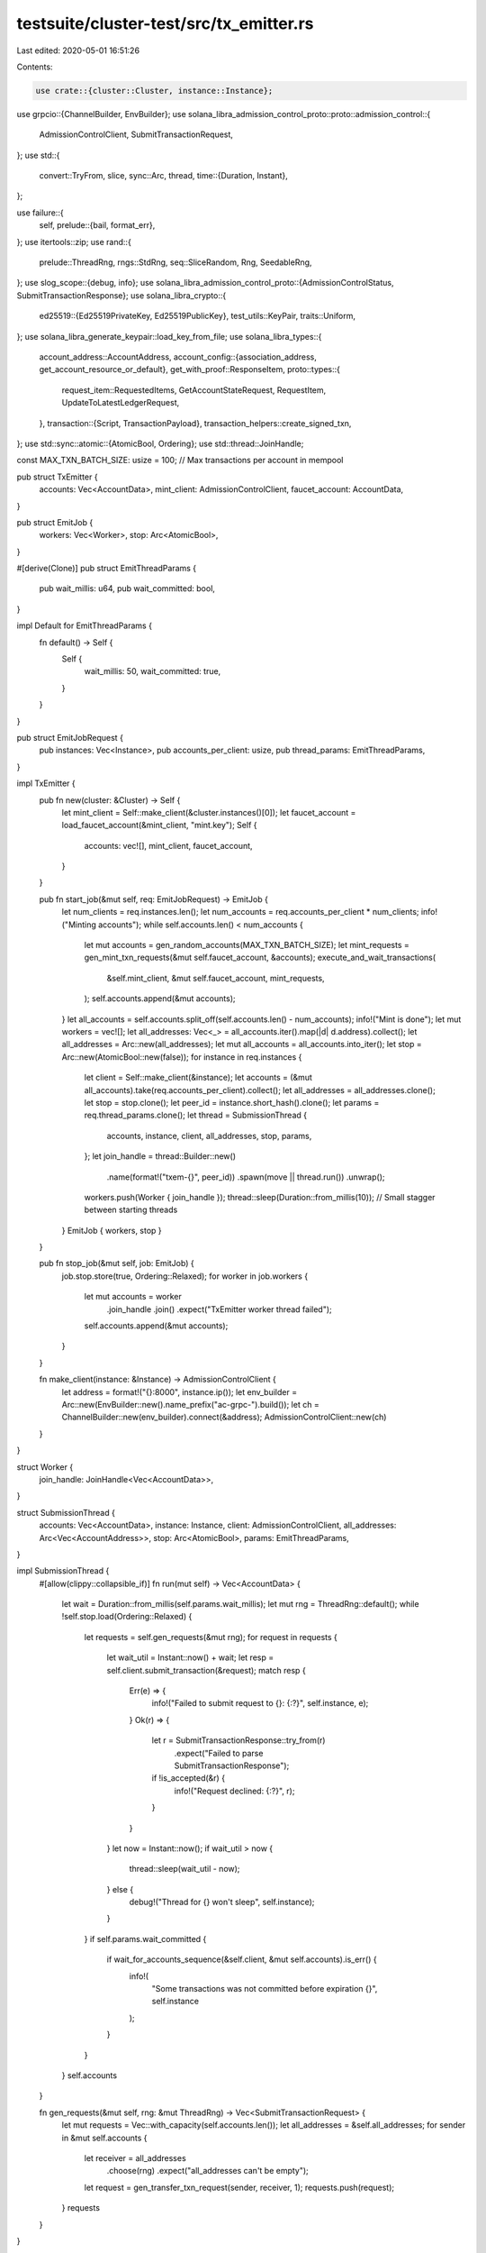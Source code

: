 testsuite/cluster-test/src/tx_emitter.rs
========================================

Last edited: 2020-05-01 16:51:26

Contents:

.. code-block:: rs

    use crate::{cluster::Cluster, instance::Instance};
use grpcio::{ChannelBuilder, EnvBuilder};
use solana_libra_admission_control_proto::proto::admission_control::{
    AdmissionControlClient, SubmitTransactionRequest,
};
use std::{
    convert::TryFrom,
    slice,
    sync::Arc,
    thread,
    time::{Duration, Instant},
};

use failure::{
    self,
    prelude::{bail, format_err},
};
use itertools::zip;
use rand::{
    prelude::ThreadRng,
    rngs::StdRng,
    seq::SliceRandom,
    Rng, SeedableRng,
};
use slog_scope::{debug, info};
use solana_libra_admission_control_proto::{AdmissionControlStatus, SubmitTransactionResponse};
use solana_libra_crypto::{
    ed25519::{Ed25519PrivateKey, Ed25519PublicKey},
    test_utils::KeyPair,
    traits::Uniform,
};
use solana_libra_generate_keypair::load_key_from_file;
use solana_libra_types::{
    account_address::AccountAddress,
    account_config::{association_address, get_account_resource_or_default},
    get_with_proof::ResponseItem,
    proto::types::{
        request_item::RequestedItems, GetAccountStateRequest, RequestItem,
        UpdateToLatestLedgerRequest,
    },
    transaction::{Script, TransactionPayload},
    transaction_helpers::create_signed_txn,
};
use std::sync::atomic::{AtomicBool, Ordering};
use std::thread::JoinHandle;

const MAX_TXN_BATCH_SIZE: usize = 100; // Max transactions per account in mempool

pub struct TxEmitter {
    accounts: Vec<AccountData>,
    mint_client: AdmissionControlClient,
    faucet_account: AccountData,
}

pub struct EmitJob {
    workers: Vec<Worker>,
    stop: Arc<AtomicBool>,
}

#[derive(Clone)]
pub struct EmitThreadParams {
    pub wait_millis: u64,
    pub wait_committed: bool,
}

impl Default for EmitThreadParams {
    fn default() -> Self {
        Self {
            wait_millis: 50,
            wait_committed: true,
        }
    }
}

pub struct EmitJobRequest {
    pub instances: Vec<Instance>,
    pub accounts_per_client: usize,
    pub thread_params: EmitThreadParams,
}

impl TxEmitter {
    pub fn new(cluster: &Cluster) -> Self {
        let mint_client = Self::make_client(&cluster.instances()[0]);
        let faucet_account = load_faucet_account(&mint_client, "mint.key");
        Self {
            accounts: vec![],
            mint_client,
            faucet_account,
        }
    }

    pub fn start_job(&mut self, req: EmitJobRequest) -> EmitJob {
        let num_clients = req.instances.len();
        let num_accounts = req.accounts_per_client * num_clients;
        info!("Minting accounts");
        while self.accounts.len() < num_accounts {
            let mut accounts = gen_random_accounts(MAX_TXN_BATCH_SIZE);
            let mint_requests = gen_mint_txn_requests(&mut self.faucet_account, &accounts);
            execute_and_wait_transactions(
                &self.mint_client,
                &mut self.faucet_account,
                mint_requests,
            );
            self.accounts.append(&mut accounts);
        }
        let all_accounts = self.accounts.split_off(self.accounts.len() - num_accounts);
        info!("Mint is done");
        let mut workers = vec![];
        let all_addresses: Vec<_> = all_accounts.iter().map(|d| d.address).collect();
        let all_addresses = Arc::new(all_addresses);
        let mut all_accounts = all_accounts.into_iter();
        let stop = Arc::new(AtomicBool::new(false));
        for instance in req.instances {
            let client = Self::make_client(&instance);
            let accounts = (&mut all_accounts).take(req.accounts_per_client).collect();
            let all_addresses = all_addresses.clone();
            let stop = stop.clone();
            let peer_id = instance.short_hash().clone();
            let params = req.thread_params.clone();
            let thread = SubmissionThread {
                accounts,
                instance,
                client,
                all_addresses,
                stop,
                params,
            };
            let join_handle = thread::Builder::new()
                .name(format!("txem-{}", peer_id))
                .spawn(move || thread.run())
                .unwrap();
            workers.push(Worker { join_handle });
            thread::sleep(Duration::from_millis(10)); // Small stagger between starting threads
        }
        EmitJob { workers, stop }
    }

    pub fn stop_job(&mut self, job: EmitJob) {
        job.stop.store(true, Ordering::Relaxed);
        for worker in job.workers {
            let mut accounts = worker
                .join_handle
                .join()
                .expect("TxEmitter worker thread failed");
            self.accounts.append(&mut accounts);
        }
    }

    fn make_client(instance: &Instance) -> AdmissionControlClient {
        let address = format!("{}:8000", instance.ip());
        let env_builder = Arc::new(EnvBuilder::new().name_prefix("ac-grpc-").build());
        let ch = ChannelBuilder::new(env_builder).connect(&address);
        AdmissionControlClient::new(ch)
    }
}

struct Worker {
    join_handle: JoinHandle<Vec<AccountData>>,
}

struct SubmissionThread {
    accounts: Vec<AccountData>,
    instance: Instance,
    client: AdmissionControlClient,
    all_addresses: Arc<Vec<AccountAddress>>,
    stop: Arc<AtomicBool>,
    params: EmitThreadParams,
}

impl SubmissionThread {
    #[allow(clippy::collapsible_if)]
    fn run(mut self) -> Vec<AccountData> {
        let wait = Duration::from_millis(self.params.wait_millis);
        let mut rng = ThreadRng::default();
        while !self.stop.load(Ordering::Relaxed) {
            let requests = self.gen_requests(&mut rng);
            for request in requests {
                let wait_util = Instant::now() + wait;
                let resp = self.client.submit_transaction(&request);
                match resp {
                    Err(e) => {
                        info!("Failed to submit request to {}: {:?}", self.instance, e);
                    }
                    Ok(r) => {
                        let r = SubmitTransactionResponse::try_from(r)
                            .expect("Failed to parse SubmitTransactionResponse");
                        if !is_accepted(&r) {
                            info!("Request declined: {:?}", r);
                        }
                    }
                }
                let now = Instant::now();
                if wait_util > now {
                    thread::sleep(wait_util - now);
                } else {
                    debug!("Thread for {} won't sleep", self.instance);
                }
            }
            if self.params.wait_committed {
                if wait_for_accounts_sequence(&self.client, &mut self.accounts).is_err() {
                    info!(
                        "Some transactions was not committed before expiration {}",
                        self.instance
                    );
                }
            }
        }
        self.accounts
    }

    fn gen_requests(&mut self, rng: &mut ThreadRng) -> Vec<SubmitTransactionRequest> {
        let mut requests = Vec::with_capacity(self.accounts.len());
        let all_addresses = &self.all_addresses;
        for sender in &mut self.accounts {
            let receiver = all_addresses
                .choose(rng)
                .expect("all_addresses can't be empty");
            let request = gen_transfer_txn_request(sender, receiver, 1);
            requests.push(request);
        }
        requests
    }
}

fn wait_for_accounts_sequence(
    client: &AdmissionControlClient,
    accounts: &mut [AccountData],
) -> Result<(), ()> {
    let deadline = Instant::now() + TXN_MAX_WAIT;
    let addresses: Vec<_> = accounts.iter().map(|d| d.address).collect();
    loop {
        match query_sequence_numbers(client, &addresses) {
            Err(e) => info!("Failed to query ledger info: {:?}", e),
            Ok(sequence_numbers) => {
                if is_sequence_equal(accounts, &sequence_numbers) {
                    break;
                }
                if Instant::now() > deadline {
                    for (account, sequence_number) in zip(accounts, &sequence_numbers) {
                        account.sequence_number = *sequence_number;
                    }
                    return Err(());
                }
            }
        }
        thread::sleep(Duration::from_millis(100));
    }
    Ok(())
}

fn is_sequence_equal(accounts: &[AccountData], sequence_numbers: &[u64]) -> bool {
    for (account, sequence_number) in zip(accounts, sequence_numbers) {
        if *sequence_number != account.sequence_number {
            return false;
        }
    }
    true
}

fn query_sequence_numbers(
    client: &AdmissionControlClient,
    addresses: &[AccountAddress],
) -> failure::Result<Vec<u64>> {
    let mut update_request = UpdateToLatestLedgerRequest::default();
    for address in addresses {
        let mut request_item = RequestItem::default();
        let mut account_state_request = GetAccountStateRequest::default();
        account_state_request.address = address.to_vec();
        request_item.requested_items = Some(RequestedItems::GetAccountStateRequest(
            account_state_request,
        ));
        update_request.requested_items.push(request_item);
    }
    let resp = client
        .update_to_latest_ledger(&update_request)
        .map_err(|e| format_err!("update_to_latest_ledger failed: {:?} ", e))?;
    let mut result = Vec::with_capacity(resp.response_items.len());
    for item in resp.response_items.into_iter() {
        let item = ResponseItem::try_from(item)
            .map_err(|e| format_err!("ResponseItem::from_proto failed: {:?} ", e))?;
        if let ResponseItem::GetAccountState {
            account_state_with_proof,
        } = item
        {
            let account_resource = get_account_resource_or_default(&account_state_with_proof.blob)
                .map_err(|e| format_err!("get_account_resource_or_default failed: {:?} ", e))?;
            result.push(account_resource.sequence_number());
        } else {
            bail!(
                "Unexpected item in UpdateToLatestLedgerResponse: {:?}",
                item
            );
        }
    }
    Ok(result)
}

const MAX_GAS_AMOUNT: u64 = 1_000_000;
const GAS_UNIT_PRICE: u64 = 0;
const TXN_EXPIRATION_SECONDS: i64 = 50;
const TXN_MAX_WAIT: Duration = Duration::from_secs(TXN_EXPIRATION_SECONDS as u64 + 10);

fn gen_submit_transaction_request(
    script: Script,
    sender_account: &mut AccountData,
) -> SubmitTransactionRequest {
    let signed_txn = create_signed_txn(
        &sender_account.key_pair,
        TransactionPayload::Script(script),
        sender_account.address,
        sender_account.sequence_number,
        MAX_GAS_AMOUNT,
        GAS_UNIT_PRICE,
        TXN_EXPIRATION_SECONDS,
    )
    .expect("Failed to create signed transaction");
    let mut req = SubmitTransactionRequest::default();
    req.signed_txn = Some(signed_txn.into());
    sender_account.sequence_number += 1;
    req
}

fn gen_transfer_txn_request(
    sender: &mut AccountData,
    receiver: &AccountAddress,
    num_coins: u64,
) -> SubmitTransactionRequest {
    let script = solana_libra_transaction_builder::encode_transfer_script(&receiver, num_coins);
    gen_submit_transaction_request(script, sender)
}

fn gen_random_account(rng: &mut StdRng) -> AccountData {
    let key_pair = KeyPair::generate_for_testing(rng);
    AccountData {
        address: AccountAddress::from_public_key(&key_pair.public_key),
        key_pair,
        sequence_number: 0,
    }
}

fn gen_random_accounts(num_accounts: usize) -> Vec<AccountData> {
    let seed: [u8; 32] = rand::rngs::OsRng::default().gen();
    let mut rng = StdRng::from_seed(seed);
    (0..num_accounts)
        .map(|_| gen_random_account(&mut rng))
        .collect()
}

fn gen_mint_txn_request(
    faucet_account: &mut AccountData,
    receiver: &AccountAddress,
) -> SubmitTransactionRequest {
    let program = solana_libra_transaction_builder::encode_mint_script(receiver, 1_000_000);
    gen_submit_transaction_request(program, faucet_account)
}

fn gen_mint_txn_requests(
    faucet_account: &mut AccountData,
    accounts: &[AccountData],
) -> Vec<SubmitTransactionRequest> {
    accounts
        .iter()
        .map(|account| gen_mint_txn_request(faucet_account, &account.address))
        .collect()
}

fn execute_and_wait_transactions(
    client: &AdmissionControlClient,
    account: &mut AccountData,
    txn: Vec<SubmitTransactionRequest>,
) {
    for request in txn {
        let resp = client.submit_transaction(&request);
        match resp {
            Err(e) => info!("Failed to submit request: {:?}", e),
            Ok(r) => {
                let r = SubmitTransactionResponse::try_from(r)
                    .expect("Failed to parse SubmitTransactionResponse");
                if !is_accepted(&r) {
                    info!("Request declined: {:?}", r);
                }
            }
        }
    }
    wait_for_accounts_sequence(client, slice::from_mut(account))
        .expect("Mint transactions was not committed before expiration");
}

fn load_faucet_account(client: &AdmissionControlClient, faucet_account_path: &str) -> AccountData {
    let key_pair: KeyPair<Ed25519PrivateKey, Ed25519PublicKey> =
        load_key_from_file(faucet_account_path).expect("invalid faucet keypair file");
    let address = association_address();
    let sequence_number = query_sequence_numbers(client, &[address])
        .expect("query_sequence_numbers for faucet account failed")[0];
    AccountData {
        address,
        key_pair,
        sequence_number,
    }
}

struct AccountData {
    pub address: AccountAddress,
    pub key_pair: KeyPair<Ed25519PrivateKey, Ed25519PublicKey>,
    pub sequence_number: u64,
}

fn is_accepted(resp: &SubmitTransactionResponse) -> bool {
    if let Some(ref status) = resp.ac_status {
        return *status == AdmissionControlStatus::Accepted;
    }
    false
}


